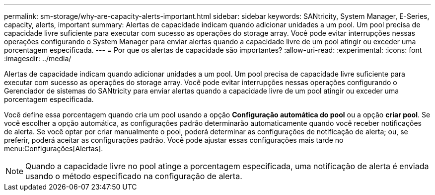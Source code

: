 ---
permalink: sm-storage/why-are-capacity-alerts-important.html 
sidebar: sidebar 
keywords: SANtricity, System Manager, E-Series, capacity, alerts, important 
summary: Alertas de capacidade indicam quando adicionar unidades a um pool. Um pool precisa de capacidade livre suficiente para executar com sucesso as operações do storage array. Você pode evitar interrupções nessas operações configurando o System Manager para enviar alertas quando a capacidade livre de um pool atingir ou exceder uma porcentagem especificada. 
---
= Por que os alertas de capacidade são importantes?
:allow-uri-read: 
:experimental: 
:icons: font
:imagesdir: ../media/


[role="lead"]
Alertas de capacidade indicam quando adicionar unidades a um pool. Um pool precisa de capacidade livre suficiente para executar com sucesso as operações do storage array. Você pode evitar interrupções nessas operações configurando o Gerenciador de sistemas do SANtricity para enviar alertas quando a capacidade livre de um pool atingir ou exceder uma porcentagem especificada.

Você define essa porcentagem quando cria um pool usando a opção *Configuração automática do pool* ou a opção *criar pool*. Se você escolher a opção automática, as configurações padrão determinarão automaticamente quando você receber notificações de alerta. Se você optar por criar manualmente o pool, poderá determinar as configurações de notificação de alerta; ou, se preferir, poderá aceitar as configurações padrão. Você pode ajustar essas configurações mais tarde no menu:Configurações[Alertas].

[NOTE]
====
Quando a capacidade livre no pool atinge a porcentagem especificada, uma notificação de alerta é enviada usando o método especificado na configuração de alerta.

====